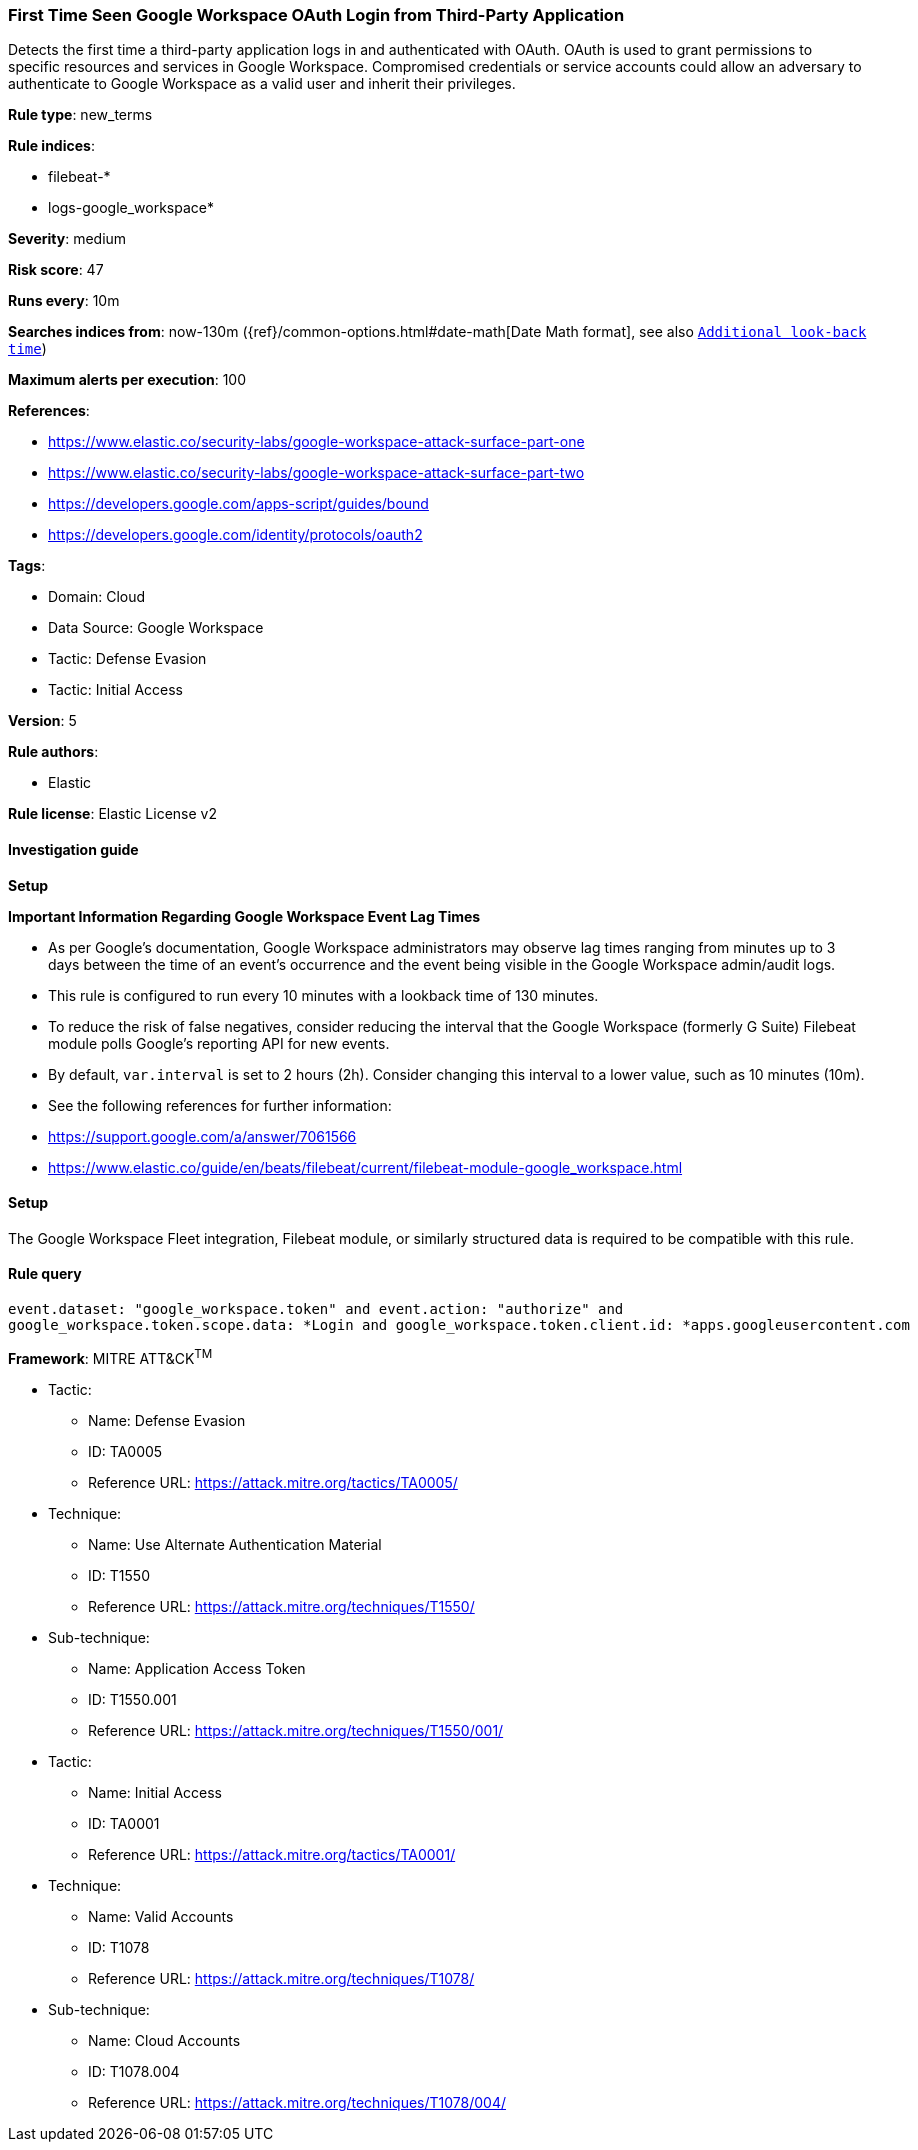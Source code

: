 [[first-time-seen-google-workspace-oauth-login-from-third-party-application]]
=== First Time Seen Google Workspace OAuth Login from Third-Party Application

Detects the first time a third-party application logs in and authenticated with OAuth. OAuth is used to grant permissions to specific resources and services in Google Workspace. Compromised credentials or service accounts could allow an adversary to authenticate to Google Workspace as a valid user and inherit their privileges.

*Rule type*: new_terms

*Rule indices*: 

* filebeat-*
* logs-google_workspace*

*Severity*: medium

*Risk score*: 47

*Runs every*: 10m

*Searches indices from*: now-130m ({ref}/common-options.html#date-math[Date Math format], see also <<rule-schedule, `Additional look-back time`>>)

*Maximum alerts per execution*: 100

*References*: 

* https://www.elastic.co/security-labs/google-workspace-attack-surface-part-one
* https://www.elastic.co/security-labs/google-workspace-attack-surface-part-two
* https://developers.google.com/apps-script/guides/bound
* https://developers.google.com/identity/protocols/oauth2

*Tags*: 

* Domain: Cloud
* Data Source: Google Workspace
* Tactic: Defense Evasion
* Tactic: Initial Access

*Version*: 5

*Rule authors*: 

* Elastic

*Rule license*: Elastic License v2


==== Investigation guide



*Setup*



*Important Information Regarding Google Workspace Event Lag Times*

- As per Google's documentation, Google Workspace administrators may observe lag times ranging from minutes up to 3 days between the time of an event's occurrence and the event being visible in the Google Workspace admin/audit logs.
- This rule is configured to run every 10 minutes with a lookback time of 130 minutes.
- To reduce the risk of false negatives, consider reducing the interval that the Google Workspace (formerly G Suite) Filebeat module polls Google's reporting API for new events.
- By default, `var.interval` is set to 2 hours (2h). Consider changing this interval to a lower value, such as 10 minutes (10m).
- See the following references for further information:
  - https://support.google.com/a/answer/7061566
  - https://www.elastic.co/guide/en/beats/filebeat/current/filebeat-module-google_workspace.html

==== Setup


The Google Workspace Fleet integration, Filebeat module, or similarly structured data is required to be compatible with this rule.

==== Rule query


[source, js]
----------------------------------
event.dataset: "google_workspace.token" and event.action: "authorize" and
google_workspace.token.scope.data: *Login and google_workspace.token.client.id: *apps.googleusercontent.com

----------------------------------

*Framework*: MITRE ATT&CK^TM^

* Tactic:
** Name: Defense Evasion
** ID: TA0005
** Reference URL: https://attack.mitre.org/tactics/TA0005/
* Technique:
** Name: Use Alternate Authentication Material
** ID: T1550
** Reference URL: https://attack.mitre.org/techniques/T1550/
* Sub-technique:
** Name: Application Access Token
** ID: T1550.001
** Reference URL: https://attack.mitre.org/techniques/T1550/001/
* Tactic:
** Name: Initial Access
** ID: TA0001
** Reference URL: https://attack.mitre.org/tactics/TA0001/
* Technique:
** Name: Valid Accounts
** ID: T1078
** Reference URL: https://attack.mitre.org/techniques/T1078/
* Sub-technique:
** Name: Cloud Accounts
** ID: T1078.004
** Reference URL: https://attack.mitre.org/techniques/T1078/004/
